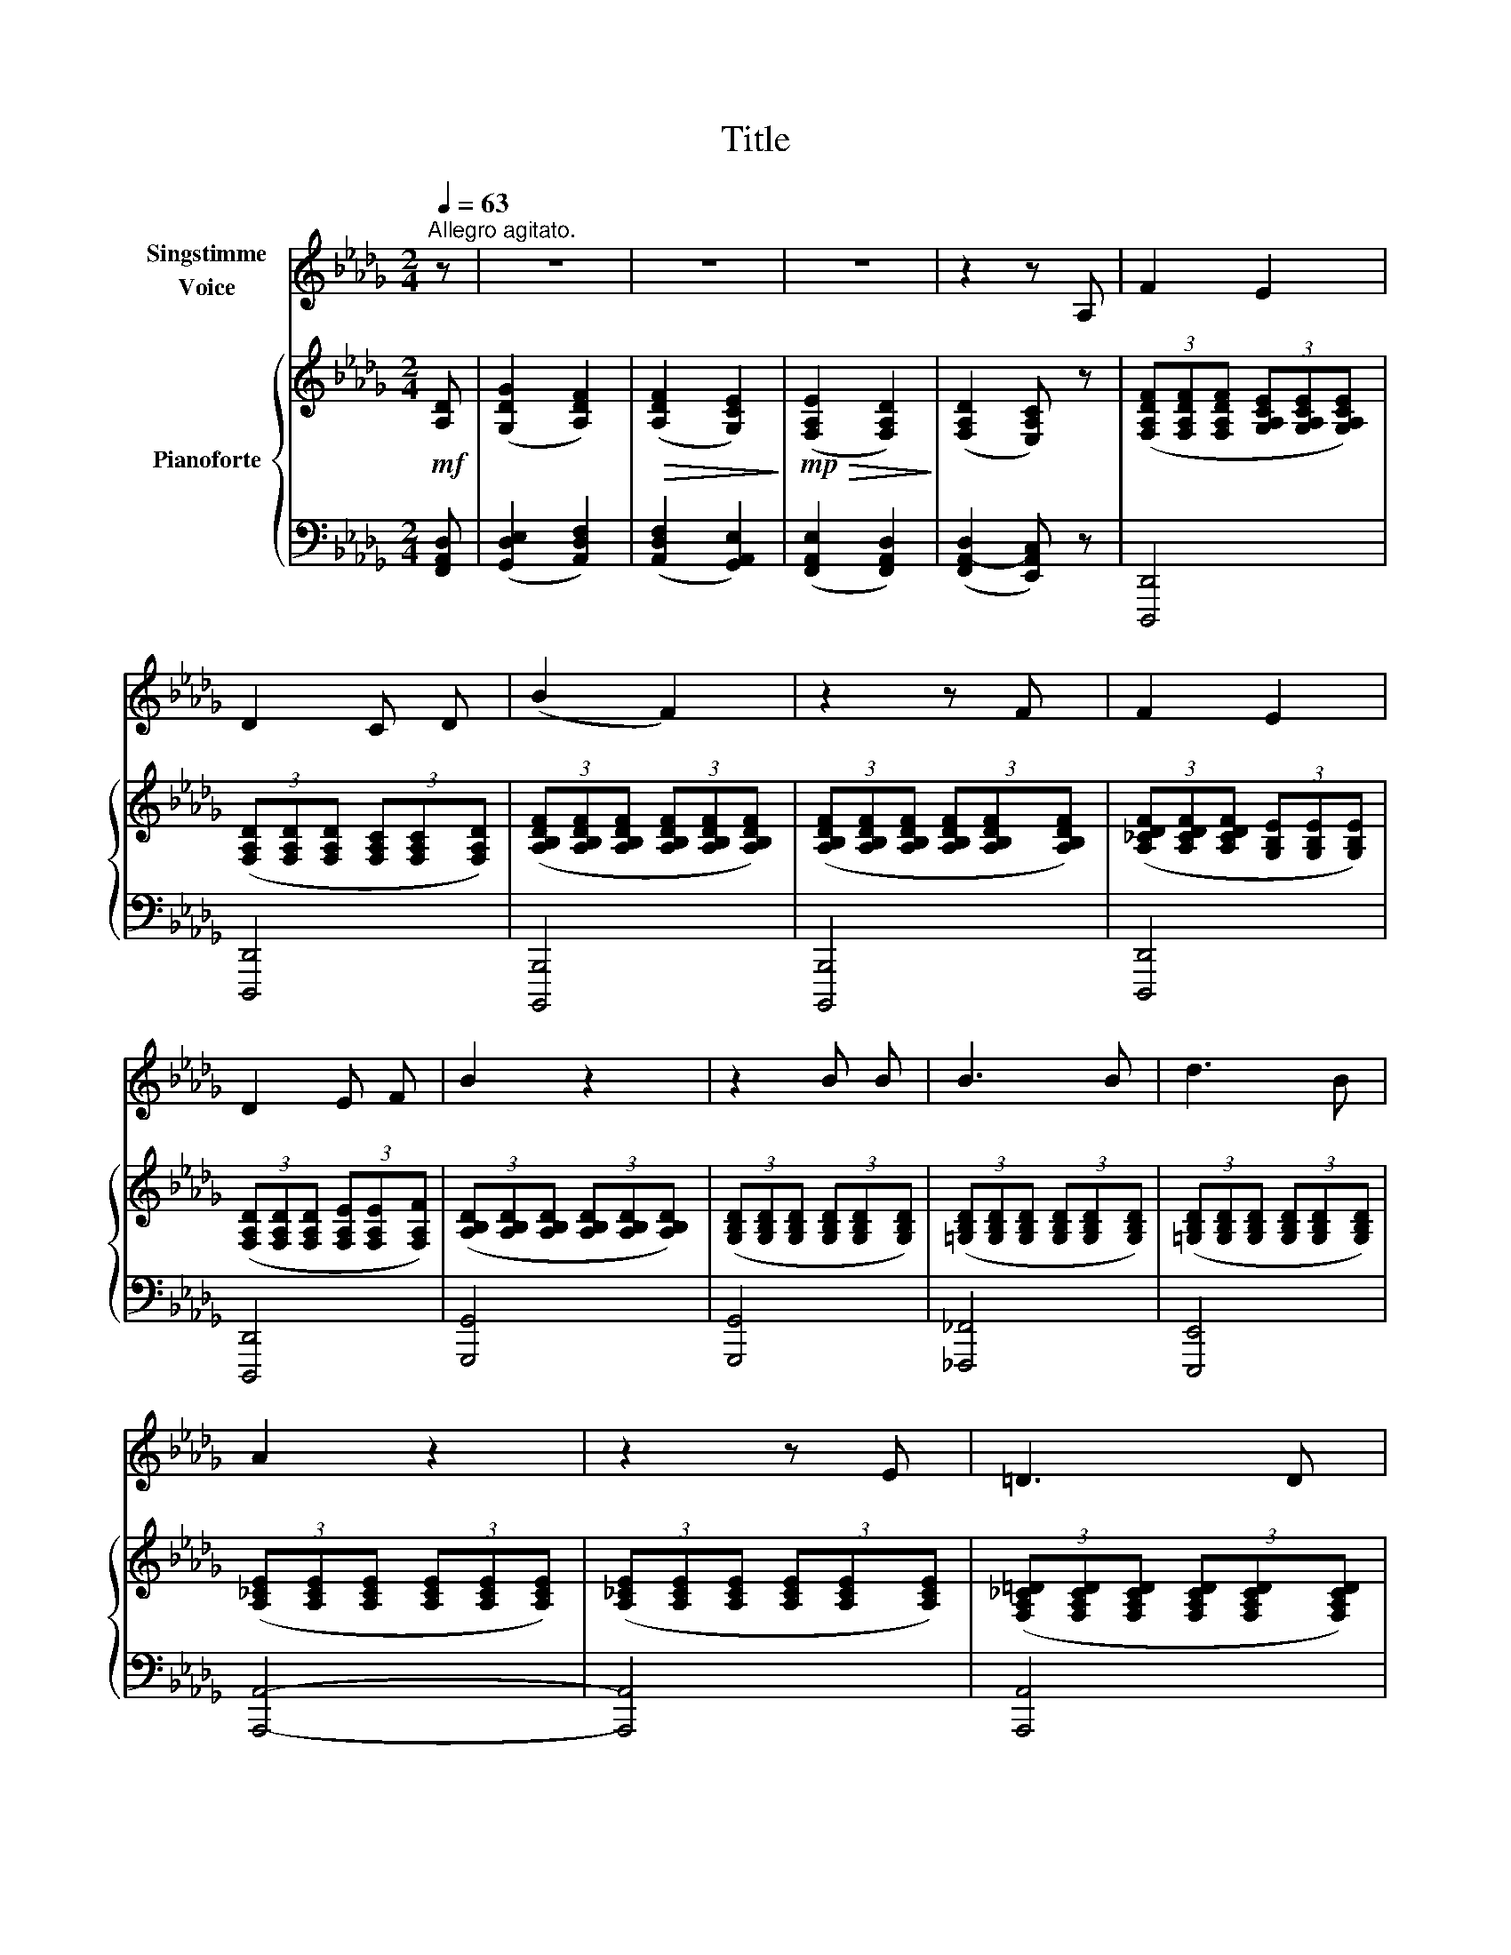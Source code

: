X:1
T:Title
%%score 1 { 2 | 3 }
L:1/8
Q:1/4=63
M:2/4
K:Db
V:1 treble nm="Singstimme\nVoice"
V:2 treble nm="Pianoforte"
V:3 bass 
V:1
"^Allegro agitato." z | z4 | z4 | z4 | z2 z A, | F2 E2 | D2 C D | (B2 F2) | z2 z F | F2 E2 | %10
 D2 E F | B2 z2 | z2 B B | B3 B | d3 B | A2 z2 | z2 z E | =D3 D | E2 z E | _F3 F | G2 z2 | %21
 _c3 __E | G3 __E | __B2 z2 | z2 z G | G3 F | A3 F | d4- | d2 z2 | d3 F | B3 F | A4 | z4 | A4- | %34
 A3 G | (F3 E) | D2 z2 | A2 F2 | (D3 F) | (B2 F2) | E3 E | (E2 F=G) | A2 A2 | A4- | A2 z2 | z4 | %46
 z4 | !fermata!z4 |] %48
V:2
!mf! [A,D] | ([G,DG]2 [A,DF]2) |!>(! ([A,DF]2 [G,CE]2)!>)! |!mp!!>(! (([F,A,E]2 [F,A,D]2))!>)! | %4
 (([F,A,D]2 [E,A,C])) z | (3([F,A,DF][F,A,DF][F,A,DF] (3[G,A,CE][G,A,CE][G,A,CE]) | %6
 (3([F,A,D][F,A,D][F,A,D] (3[F,A,C][F,A,C][F,A,D]) | %7
 (3([A,B,DF][A,B,DF][A,B,DF] (3[A,B,DF][A,B,DF][A,B,DF]) | %8
 (3([A,B,DF][A,B,DF][A,B,DF] (3[A,B,DF][A,B,DF][A,B,DF]) | %9
 (3([A,_CDF][A,CDF][A,CDF] (3[G,B,E][G,B,E][G,B,E]) | %10
 (3([F,A,D][F,A,D][F,A,D] (3[F,A,E][F,A,E][F,A,F]) | %11
 (3([A,B,D][A,B,D][A,B,D] (3[A,B,D][A,B,D][A,B,D]) | %12
 (3([G,B,D][G,B,D][G,B,D] (3[G,B,D][G,B,D][G,B,D]) | %13
 (3([=G,B,D][G,B,D][G,B,D] (3[G,B,D][G,B,D][G,B,D]) | %14
 (3([=G,B,D][G,B,D][G,B,D] (3[G,B,D][G,B,D][G,B,D]) | %15
 (3([A,_CE][A,CE][A,CE] (3[A,CE][A,CE][A,CE]) | (3([A,_CE][A,CE][A,CE] (3[A,CE][A,CE][A,CE]) | %17
 (3([F,A,_C=D][F,A,CD][F,A,CD] (3[F,A,CD][F,A,CD][F,A,CD]) | %18
 (3([G,B,E][G,B,E][G,B,E] (3[G,B,E][G,B,E][G,B,E]) | %19
 (3([__A,B,_F][A,B,F][A,B,F] (3[A,B,F][A,B,F][A,B,F]) | %20
 (3([G,__B,G][G,B,G][G,B,G] (3[G,B,G][G,B,G][G,B,G]) | %21
 (3([G,__B,__EG][G,B,EG][G,B,EG] (3[G,B,EG][G,B,EG][G,B,EG]) | %22
 (3([__B,__EG][B,EG][B,EG] (3[B,EG][B,EG][B,EG]) | %23
 (3([__B,__D_F__B][B,DFB][B,DFB] (3[B,DFB][B,DFB][B,DFB]) | %24
 (3([__B,__D_F__B][B,DFB][B,DFB] (3[B,DFB][B,DFB][B,DFB]) | %25
 (3([A,C__EF][A,CEF][A,CEF] (3[A,CEF][A,CEF][A,CEF]) | %26
 (3([A,_C__EF][A,CEF][A,CEF] (3[A,CEF][A,CEF][A,CEF]) | %27
!<(! (3([B,DF][B,DF][B,DF] (3[B,DF][B,DF][B,DF])!<)! | %28
 (3([B,DF][B,DF][B,DF] (3[B,DF][B,DF][B,DF]) | (3([B,DFA][B,DFA][B,DFA] (3[B,DFA][B,DFA][B,DFA]) | %30
 (3([B,DFA][B,DFA][B,DFA] (3[B,DFA][B,DFA][B,DFA]) | (3([CEGA][CEGA][CEGA] (3[CEGA][CEGA][CEGA]) | %32
 (3([CEGA][CEGA][CEGA] (3[CEGA][CEGA][CEGA]) | (3([CEGA][CEGA][CEGA] (3[CEGA][CEGA][CEGA]) | %34
 (3([CEGA][CEGA][CEGA] (3[CEGA][CEGA][CEGA]) |!>(! (3([DF][DF][DF] (3[A,CE][A,CE]!>)![A,CE]) | %36
!mf! (3[F,A,DF]!mf!([F,A,DF][F,A,DF] (3[F,A,DF][F,A,DF][F,A,DF]) | %37
 (3([F,A,DF][F,A,DF][F,A,DF] (3[F,A,DF][F,A,DF][F,A,DF]) | %38
 (3([F,B,DF][F,B,DF][F,B,DF] (3[F,B,DF][F,B,DF][F,B,DF]) | %39
 (3([A,B,DF][A,B,DF][A,B,DF] (3[A,B,DF][A,B,DF][A,B,DF]) | %40
 (3([G,B,DE][G,B,DE][G,B,DE] (3[G,B,DE][G,B,DE][G,B,DE]) | %41
 (3([=G,B,DE][G,B,DE][G,B,DE] (3[G,B,DF][G,B,DF][G,B,DF]) | %42
!<(! (3([A,CEA][A,CEA][A,CEA] (3[A,CFA][A,CGA]!<)!!>(![A,CGA])!>)! | %43
 (3([A,DFA][A,DFA][A,DFA] (3[A,DFA][A,DFA][A,DFA]) | %44
 (3([A,CEA][A,CEA][A,CEA] (3[A,CFA][A,CGA][A,CGA]) | %45
!f!!<(! (3[A,DFA][A,DFA][A,DFA] (3[A,DFA][A,DFA][A,DFA]!<)! | %46
!>(! (3[A,DFA][A,DFA][A,DFA] (3[A,DFA][A,DFA][A,DFA]!>)! | !fermata![A,DFA]4 |] %48
V:3
 [F,,A,,D,] | ([G,,D,E,]2 [A,,D,F,]2) | ([A,,D,F,]2 [G,,A,,E,]2) | ([F,,A,,E,]2 [F,,A,,D,]2) | %4
 ([F,,A,,-D,]2 [E,,A,,C,]) z | [D,,,D,,]4 | [D,,,D,,]4 | [B,,,,B,,,]4 | [B,,,,B,,,]4 | [D,,,D,,]4 | %10
 [D,,,D,,]4 | [G,,,G,,]4 | [G,,,G,,]4 | [_F,,,_F,,]4 | [E,,,E,,]4 | [A,,,A,,]4- | [A,,,A,,]4 | %17
 [A,,,A,,]4 | [G,,,G,,]4 | [__E,,,__E,,]4 | [__E,,,__E,,]4 | [_C,,,_C,,]4 | [__E,,,__E,,]4 | %23
 [__B,,,__B,,]4- | [B,,,B,,]4 | [A,,,A,,]4 | [F,,,F,,]4 | [B,,,B,,]4- | [B,,,B,,]4 | [B,,,B,,]4 | %30
 [D,,,D,,]4 | [A,,,A,,]4- | [A,,,A,,]4 | [E,,,E,,]4- | [E,,,E,,]4 | (F,,,2 A,,,2) | (D,,,2 D,,2) | %37
 [C,,,C,,]4 | [B,,,,B,,,]4 | [B,,,,B,,,]4 | [E,,,E,,]4 | [E,,,E,,]4 | [A,,,A,,]4 | [D,,,D,,]4 | %44
 [A,,,A,,]4 | [D,,,D,,]2 ([A,,,A,,]2 | [D,,D,]2) ([A,,,A,,]2 | !fermata![D,,,D,,]4) |] %48

